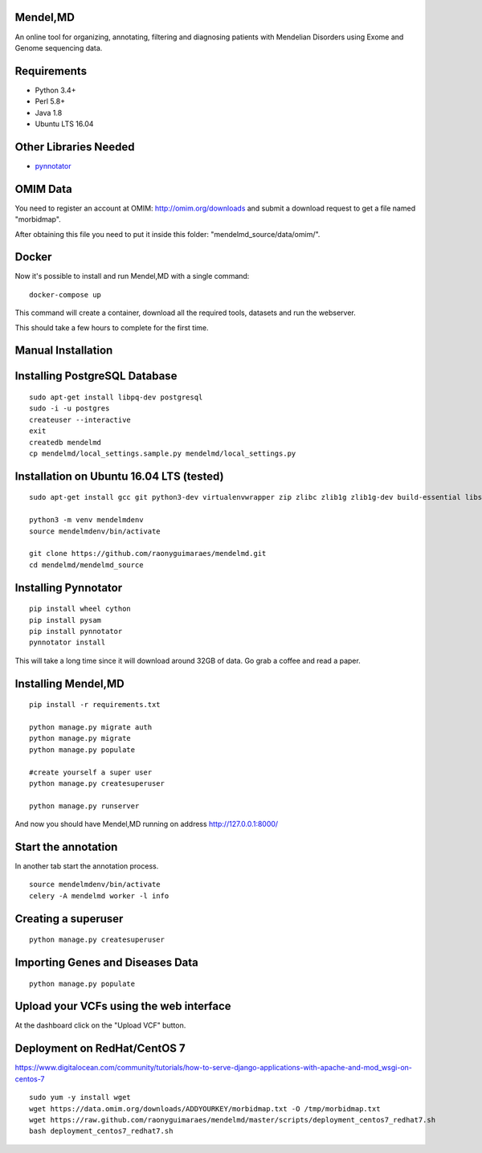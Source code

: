 Mendel,MD
=========

An online tool for organizing, annotating, filtering and diagnosing patients with Mendelian Disorders using Exome and Genome sequencing data.

Requirements
============

-  Python 3.4+
-  Perl 5.8+
-  Java 1.8
-  Ubuntu LTS 16.04

Other Libraries Needed
======================

-  `pynnotator <https://github.com/raonyguimaraes/pynnotator>`__

OMIM Data
=========

You need to register an account at OMIM: http://omim.org/downloads and
submit a download request to get a file named "morbidmap".

After obtaining this file you need to put it inside this folder:
"mendelmd\_source/data/omim/".


Docker
======

Now it's possible to install and run Mendel,MD with a single command:

::

    docker-compose up

This command will create a container, download all the required tools, datasets and run the webserver.

This should take a few hours to complete for the first time.

Manual Installation
===================


Installing PostgreSQL Database
==============================

::

    sudo apt-get install libpq-dev postgresql
    sudo -i -u postgres
    createuser --interactive
    exit
    createdb mendelmd
    cp mendelmd/local_settings.sample.py mendelmd/local_settings.py

Installation on Ubuntu 16.04 LTS (tested)
=========================================

::

    sudo apt-get install gcc git python3-dev virtualenvwrapper zip zlibc zlib1g zlib1g-dev build-essential libssl-dev libffi-dev python-dev python3-dev python3-venv libcurl4-openssl-dev
    
    python3 -m venv mendelmdenv
    source mendelmdenv/bin/activate
    
    git clone https://github.com/raonyguimaraes/mendelmd.git
    cd mendelmd/mendelmd_source
    

Installing Pynnotator
=====================

::

    pip install wheel cython
    pip install pysam
    pip install pynnotator
    pynnotator install

This will take a long time since it will download around 32GB of data.
Go grab a coffee and read a paper.

Installing Mendel,MD
====================

::

    pip install -r requirements.txt

    python manage.py migrate auth
    python manage.py migrate
    python manage.py populate

    #create yourself a super user
    python manage.py createsuperuser

    python manage.py runserver

And now you should have Mendel,MD running on address
http://127.0.0.1:8000/


Start the annotation
====================

In another tab start the annotation process.

::

    source mendelmdenv/bin/activate
    celery -A mendelmd worker -l info



Creating a superuser
====================

::

    python manage.py createsuperuser

Importing Genes and Diseases Data
=================================

::

    python manage.py populate

Upload your VCFs using the web interface
========================================

At the dashboard click on the "Upload VCF" button.

Deployment on RedHat/CentOS 7
===============================

https://www.digitalocean.com/community/tutorials/how-to-serve-django-applications-with-apache-and-mod_wsgi-on-centos-7

::

    sudo yum -y install wget
    wget https://data.omim.org/downloads/ADDYOURKEY/morbidmap.txt -O /tmp/morbidmap.txt
    wget https://raw.github.com/raonyguimaraes/mendelmd/master/scripts/deployment_centos7_redhat7.sh
    bash deployment_centos7_redhat7.sh

